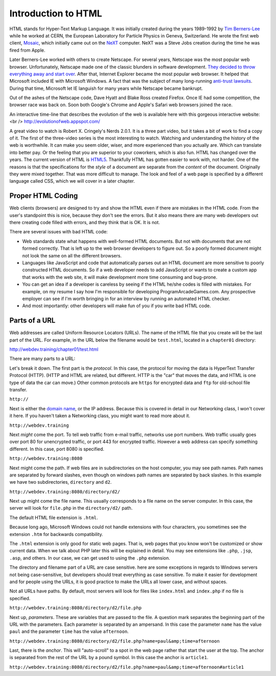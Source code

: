 Introduction to HTML
--------------------

.. image:: mosaic.jpg
    :width: 500px
    :align: center
    :alt: Mosaic Web Browser

HTML stands for Hyper-Text Markup Language. It was initially created
during the years 1989-1992 by `Tim Berners-Lee`_ while he worked at
CERN, the European Laboratory for Particle Physics in Geneva, Switzerland. He
wrote the first web client, `Mosaic`_, which initially came out on the `NeXT`_
computer. NeXT was a Steve Jobs creation during the time he was fired from Apple.

Later Berners-Lee worked with others to create Netscape. For several years,
Netscape was the most popular web browser. Unfortunately, Netscape made one of the
classic blunders in software development.
`They decided to throw everything away and start over`_.
After that, Internet Explorer became the most popular web browser. It helped
that Microsoft included IE with Microsoft Windows. A fact that was the subject
of many long-running `anti-trust lawsuits`_. During that time, Microsoft let IE
languish for many years while Netscape became bankrupt.


Out of the ashes of the Netscape code, Dave Hyatt and Blake Ross created Firefox.
Once IE had some competition, the browser race was back on. Soon both Google's Chrome
and Apple's Safari web browsers joined the race.

An interactive time-line that describes the evolution of the web is available
here with this gorgeous interactive website:<br />
http://evolutionofweb.appspot.com/

A great video to watch is Robert X. Cringely's Nerds 2.0.1.
It is a three part video, but it takes a bit of work to find a copy of it.
The first of the three-video series is the most interesting to watch. Watching
and understanding the history of the web is worthwhile. It can make you seem
older, wiser, and more experienced than you actually are. Which can translate
into better pay. Or the feeling that you are superior to your coworkers,
which is also fun. HTML has changed over the years. The current version of HTML
is HTML5_. Thankfully HTML has gotten easier to work with, not harder. One of
the reasons is that the specifications for the *style* of a document are
separate from the *content* of the document. Originally they were mixed
together. That was more difficult to manage. The look and feel of a web page is
specified by a different language called CSS, which we will cover in a later chapter.


Proper HTML Coding
^^^^^^^^^^^^^^^^^^

Web clients (browsers) are designed to try and show the HTML
even if there are mistakes in the HTML code. From the user's standpoint
this is nice, because they don't see the errors. But it also means
there are many web developers out there creating code filled with
errors, and they think that is OK. It is not.

There are several issues with bad HTML code:

* Web standards state what happens with well-formed HTML documents.
  But not with documents that are not formed correctly. That is left
  up to the web browser developers to figure out. So a poorly formed document might
  not look the same on all the different browsers.
* Languages like JavaScript and code that automatically parses out
  an HTML document are more sensitive to poorly constructed HTML
  documents. So if a web developer needs to add JavaScript or wants
  to create a custom app that works with the web site, it will
  make development more time consuming and bug-prone.
* You can get an idea if a developer is careless by seeing if the
  HTML he/she codes is filled with mistakes. For example, on my
  resume I say how I'm responsible for developing
  ProgramArcadeGames.com. Any prospective employer can
  see if I'm worth bringing
  in for an interview by running an automated HTML checker.
* And most importantly: other developers will make fun of you
  if you write bad HTML code.

Parts of a URL
^^^^^^^^^^^^^^

Web addresses are called Uniform Resource Locators (URLs).
The name of the HTML file that you create will be the last part
of the URL. For example, in the URL below the filename
would be ``test.html``, located in a ``chapter01``
directory:

http://webdev.training/chapter01/test.html


There are many parts to a URL:

.. image:: url.png
    :width: 800px
    :align: center
    :alt: Parts of a URL

Let's break it down. The first part is the *protocol*. In this case, the
protocol for moving the data is HyperText Transfer Protocol (HTTP). (HTTP and HTML
are related, but different. HTTP is the "car" that moves the data, and HTML is one type
of data the car can move.) Other common protocols are ``https`` for encrypted data
and ``ftp`` for old-school file transfer.

``http://``


Next is either the `domain name`_,
or the IP address. Because this is covered in detail in our Networking class,
I won't cover it here. If you haven't taken a Networking class, you might want to read
more about it.

``http://webdev.training``


Next *might* come the port. To tell web traffic from e-mail traffic, networks use
port numbers. Web traffic usually goes over port 80 for unencrypted traffic, or port 443
for encrypted traffic. However a web address can specify something different. In this
case, port 8080 is specified.

``http://webdev.training:8080``


Next might come the path. If web files are in subdirectories on the host
computer, you may see path names. Path names are separated by forward slashes,
even though on windows path names are separated by back slashes. In this example
we have two subdirectories, ``directory`` and ``d2``.

``http://webdev.training:8080/directory/d2/``


Next up might come the file name. This usually corresponds to a file name
on the server computer. In this case, the server will look for ``file.php``
in the ``directory/d2/`` path.


The default HTML file extension is ``.html``.

Because long ago, Microsoft Windows could not handle extensions
with four characters, you sometimes see the extension ``.htm``
for backwards compatibility.

The ``.html`` extension is only good for static web pages. That
is, web pages that you know won't be customized or show current data. When
we talk about PHP later this will be explained in detail. You may see
extensions like ``.php``, ``.jsp``, ``.asp``, and
others. In our case, we can get used to using the ``.php`` extension.


The directory and filename part of a URL are case sensitive.
here are some exceptions in regards to Windows servers not
being case-sensitive, but developers
should treat everything as case sensitive. To
make it easier for development and for people using the URLs, it is
good practice to make the URLs all lower case, and without spaces.



Not all URLs have paths. By default, most servers will look for files like
``index.html`` and ``index.php`` if no file is specified.

``http://webdev.training:8080/directory/d2/file.php``


Next up, *parameters*. These are variables that are passed to the
file. A question mark separates the beginning part of the URL with
the parameters. Each parameter is separated by an ampersand. In this case
the parameter ``name`` has the value ``paul`` and the
parameter ``time`` has the value ``afternoon``.

``http://webdev.training:8080/directory/d2/file.php?name=paul&amp;time=afternoon``


Last, there is the *anchor*. This will "auto-scroll" to a spot
in the web page rather that start the user at the top. The
anchor is separated from the rest of the URL by a pound symbol. In this
case the anchor is ``article1``.

``http://webdev.training:8080/directory/d2/file.php?name=paul&amp;time=afternoon#article1``




.. _Tim Berners-Lee: http://en.wikipedia.org/wiki/Tim_Berners-Lee
.. _Mosaic: http://en.wikipedia.org/wiki/Mosaic_%28web_browser%29
.. _NeXT: http://en.wikipedia.org/wiki/NeXT_Computer
.. _They decided to throw everything away and start over: http://www.joelonsoftware.com/articles/fog0000000069.html
.. _anti-trust lawsuits: http://en.wikipedia.org/wiki/United_States_v._Microsoft_Corp.
.. _Nerds 2.0.1: http://youtu.be/oMvASPzXE-M?list=PL947A51E74B682C2C
.. _HTML5: http://en.wikipedia.org/wiki/HTML5
.. _domain name: http://en.wikipedia.org/wiki/Domain_Name_System
